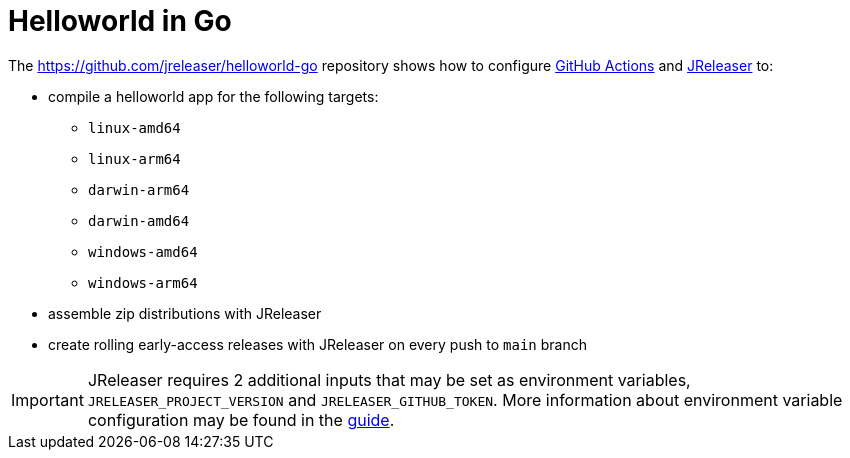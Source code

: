 = Helloworld in Go

The link:https://github.com/jreleaser/helloworld-go[]  repository shows how to configure link:https://github.com/features/actions[GitHub Actions] and link:https://jreleaser.org/[JReleaser] to:

 * compile a helloworld app for the following targets:
  ** `linux-amd64`
  ** `linux-arm64`
  ** `darwin-arm64`
  ** `darwin-amd64`
  ** `windows-amd64`
  ** `windows-arm64`
 * assemble zip distributions with JReleaser
 * create rolling early-access releases with JReleaser on every push to `main` branch

IMPORTANT: JReleaser requires 2 additional inputs that may be set as environment variables, `JRELEASER_PROJECT_VERSION` and `JRELEASER_GITHUB_TOKEN`.
More information about environment variable configuration may be found in the link:https://jreleaser.org/guide/latest/reference/environment.html[guide].